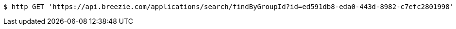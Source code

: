 [source,bash]
----
$ http GET 'https://api.breezie.com/applications/search/findByGroupId?id=ed591db8-eda0-443d-8982-c7efc2801998' 'Authorization: Bearer:0b79bab50daca910b000d4f1a2b675d604257e42'
----